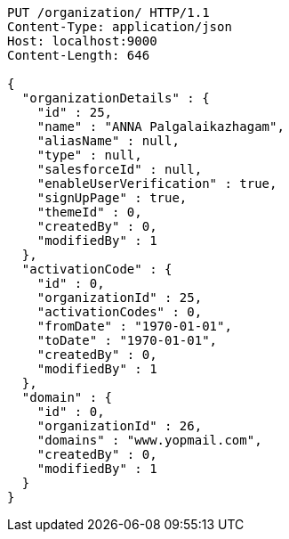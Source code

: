[source,http,options="nowrap"]
----
PUT /organization/ HTTP/1.1
Content-Type: application/json
Host: localhost:9000
Content-Length: 646

{
  "organizationDetails" : {
    "id" : 25,
    "name" : "ANNA Palgalaikazhagam",
    "aliasName" : null,
    "type" : null,
    "salesforceId" : null,
    "enableUserVerification" : true,
    "signUpPage" : true,
    "themeId" : 0,
    "createdBy" : 0,
    "modifiedBy" : 1
  },
  "activationCode" : {
    "id" : 0,
    "organizationId" : 25,
    "activationCodes" : 0,
    "fromDate" : "1970-01-01",
    "toDate" : "1970-01-01",
    "createdBy" : 0,
    "modifiedBy" : 1
  },
  "domain" : {
    "id" : 0,
    "organizationId" : 26,
    "domains" : "www.yopmail.com",
    "createdBy" : 0,
    "modifiedBy" : 1
  }
}
----